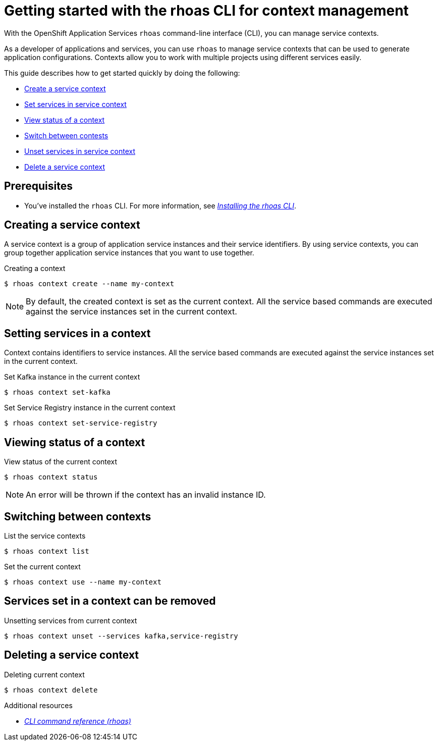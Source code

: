 //OpenShift Streams for Apache Kafka
:base-url: https://github.com/redhat-developer/app-services-guides/tree/main/docs/
:product-long-rhoas: OpenShift Application Services
:rhoas-cli-base-url: https://github.com/redhat-developer/app-services-cli/tree/main/docs/
:rhoas-cli-ref-url: commands

[id="chap-getting-started-rhoas-cli-context"]
= Getting started with the rhoas CLI for context management
:context: getting-started-rhoas-context

[role="_abstract"]
With the {product-long-rhoas} `rhoas` command-line interface (CLI), you can manage service contexts.

As a developer of applications and services,
you can use `rhoas` to manage service contexts that can be used to generate application configurations.
Contexts allow you to work with multiple projects using different services easily.

This guide describes how to get started quickly by doing the following:

* {base-url}{rhoas-cli-getting-started-url-context}#proc-creating-context-cli_getting-started-rhoas-context[Create a service context]
* {base-url}{rhoas-cli-getting-started-url-context}#proc-setting-services-cli_getting-started-rhoas-context[Set services in service context]
* {base-url}{rhoas-cli-getting-started-url-context}#proc-viewing-context-status-cli_getting-started-rhoas-context[View status of a context]
* {base-url}{rhoas-cli-getting-started-url-context}#proc-switching-context-cli_getting-started-rhoas-context[Switch between contests]
* {base-url}{rhoas-cli-getting-started-url-context}#proc-unsetting-services-cli_getting-started-rhoas-context[Unset services in service context]
* {base-url}{rhoas-cli-getting-started-url-context}#proc-deleting-context-cli_getting-started-rhoas-context[Delete a service context]


[id="ref-kafka-cli-prereqs_{context}"]
== Prerequisites

[role="_abstract"]
* You've installed the `rhoas` CLI. For more information, see {base-url}{rhoas-cli-installation-url}[_Installing the rhoas CLI_^].

//Additional line break to resolve mod docs generation error

[id="proc-creating-context-cli_{context}"]
== Creating a service context

[role="_abstract"]
A service context is a group of application service instances and their service identifiers.
By using service contexts, you can group together application service instances that you want to use together.

.Creating a context
[source,shell]
----
$ rhoas context create --name my-context
----

[NOTE]
====
By default, the created context is set as the current context.
All the service based commands are executed against the service instances set in the current context.
====

[id="proc-setting-services-cli_{context}"]
== Setting services in a context

[role="_abstract"]
Context contains identifiers to service instances.
All the service based commands are executed against the service instances set in the current context.

.Set Kafka instance in the current context
[source,shell]
----
$ rhoas context set-kafka
----

.Set Service Registry instance in the current context
[source,shell]
----
$ rhoas context set-service-registry
----

[id="proc-viewing-context-status-cli_{context}"]
== Viewing status of a context

.View status of the current context
[source,shell]
----
$ rhoas context status
----

[NOTE]
====
An error will be thrown if the context has an invalid instance ID.
====

[id="proc-switching-context-cli_{context}"]
== Switching between contexts

.List the service contexts
[source,shell]
----
$ rhoas context list
----

.Set the current context
----
$ rhoas context use --name my-context
----

[id="proc-unsetting-services-cli_{context}"]
== Services set in a context can be removed

.Unsetting services from current context
----
$ rhoas context unset --services kafka,service-registry
----

[id="proc-deleting-context-cli_{context}"]
== Deleting a service context

.Deleting current context
----
$ rhoas context delete
----

[role="_additional-resources"]
.Additional resources
* {rhoas-cli-base-url}{rhoas-cli-ref-url}[_CLI command reference (rhoas)_^]